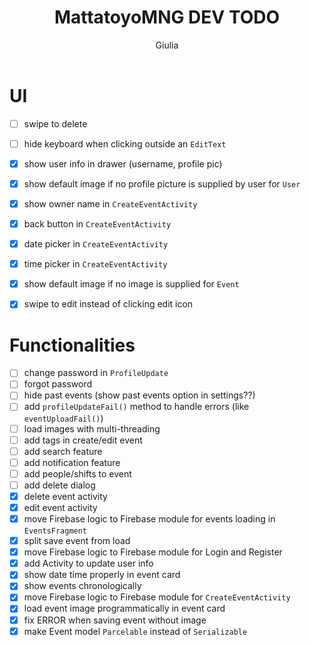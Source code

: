 #+TITLE: MattatoyoMNG DEV TODO
#+AUTHOR: Giulia
* UI
- [ ] swipe to delete
- [ ] hide keyboard when clicking outside an =EditText=

- [X] show user info in drawer (username, profile pic)
- [X] show default image if no profile picture is supplied by user for =User=
- [X] show owner name in =CreateEventActivity=
- [X] back button in =CreateEventActivity=
- [X] date picker in =CreateEventActivity=
- [X] time picker in =CreateEventActivity=
- [X] show default image if no image is supplied for =Event=
- [X] swipe to edit instead of clicking edit icon

* Functionalities
- [ ] change password in =ProfileUpdate=
- [ ] forgot password
- [ ] hide past events (show past events option in settings??)
- [ ] add =profileUpdateFail()= method to handle errors (like =eventUploadFail()=)
- [ ] load images with multi-threading
- [ ] add tags in create/edit event
- [ ] add search feature
- [ ] add notification feature
- [ ] add people/shifts to event
- [ ] add delete dialog
- [X] delete event activity
- [X] edit event activity
- [X] move Firebase logic to Firebase module for events loading in =EventsFragment=
- [X] split save event from load
- [X] move Firebase logic to Firebase module for Login and Register
- [X] add Activity to update user info
- [X] show date time properly in event card
- [X] show events chronologically
- [X] move Firebase logic to Firebase module for =CreateEventActivity=
- [X] load event image programmatically in event card
- [X] fix ERROR when saving event without image
- [X] make Event model =Parcelable= instead of =Serializable=
